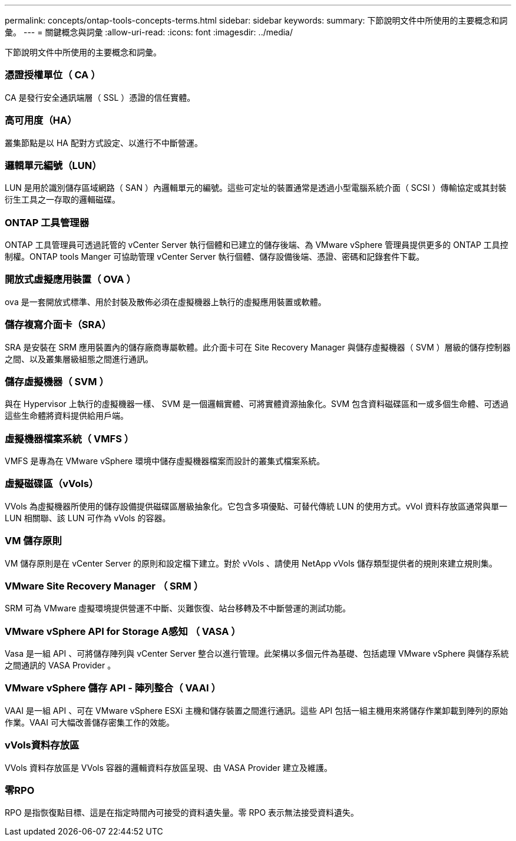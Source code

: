 ---
permalink: concepts/ontap-tools-concepts-terms.html 
sidebar: sidebar 
keywords:  
summary: 下節說明文件中所使用的主要概念和詞彙。 
---
= 關鍵概念與詞彙
:allow-uri-read: 
:icons: font
:imagesdir: ../media/


[role="lead"]
下節說明文件中所使用的主要概念和詞彙。



=== 憑證授權單位（ CA ）

CA 是發行安全通訊端層（ SSL ）憑證的信任實體。



=== 高可用度（HA）

叢集節點是以 HA 配對方式設定、以進行不中斷營運。



=== 邏輯單元編號（LUN）

LUN 是用於識別儲存區域網路（ SAN ）內邏輯單元的編號。這些可定址的裝置通常是透過小型電腦系統介面（ SCSI ）傳輸協定或其封裝衍生工具之一存取的邏輯磁碟。



=== ONTAP 工具管理器

ONTAP 工具管理員可透過託管的 vCenter Server 執行個體和已建立的儲存後端、為 VMware vSphere 管理員提供更多的 ONTAP 工具控制權。ONTAP tools Manger 可協助管理 vCenter Server 執行個體、儲存設備後端、憑證、密碼和記錄套件下載。



=== 開放式虛擬應用裝置（ OVA ）

ova 是一套開放式標準、用於封裝及散佈必須在虛擬機器上執行的虛擬應用裝置或軟體。



=== 儲存複寫介面卡（SRA）

SRA 是安裝在 SRM 應用裝置內的儲存廠商專屬軟體。此介面卡可在 Site Recovery Manager 與儲存虛擬機器（ SVM ）層級的儲存控制器之間、以及叢集層級組態之間進行通訊。



=== 儲存虛擬機器（ SVM ）

與在 Hypervisor 上執行的虛擬機器一樣、 SVM 是一個邏輯實體、可將實體資源抽象化。SVM 包含資料磁碟區和一或多個生命體、可透過這些生命體將資料提供給用戶端。



=== 虛擬機器檔案系統（ VMFS ）

VMFS 是專為在 VMware vSphere 環境中儲存虛擬機器檔案而設計的叢集式檔案系統。



=== 虛擬磁碟區（vVols）

VVols 為虛擬機器所使用的儲存設備提供磁碟區層級抽象化。它包含多項優點、可替代傳統 LUN 的使用方式。vVol 資料存放區通常與單一 LUN 相關聯、該 LUN 可作為 vVols 的容器。



=== VM 儲存原則

VM 儲存原則是在 vCenter Server 的原則和設定檔下建立。對於 vVols 、請使用 NetApp vVols 儲存類型提供者的規則來建立規則集。



=== VMware Site Recovery Manager （ SRM ）

SRM 可為 VMware 虛擬環境提供營運不中斷、災難恢復、站台移轉及不中斷營運的測試功能。



=== VMware vSphere API for Storage A感知 （ VASA ）

Vasa 是一組 API 、可將儲存陣列與 vCenter Server 整合以進行管理。此架構以多個元件為基礎、包括處理 VMware vSphere 與儲存系統之間通訊的 VASA Provider 。



=== VMware vSphere 儲存 API - 陣列整合（ VAAI ）

VAAI 是一組 API 、可在 VMware vSphere ESXi 主機和儲存裝置之間進行通訊。這些 API 包括一組主機用來將儲存作業卸載到陣列的原始作業。VAAI 可大幅改善儲存密集工作的效能。



=== vVols資料存放區

VVols 資料存放區是 VVols 容器的邏輯資料存放區呈現、由 VASA Provider 建立及維護。



=== 零RPO

RPO 是指恢復點目標、這是在指定時間內可接受的資料遺失量。零 RPO 表示無法接受資料遺失。
